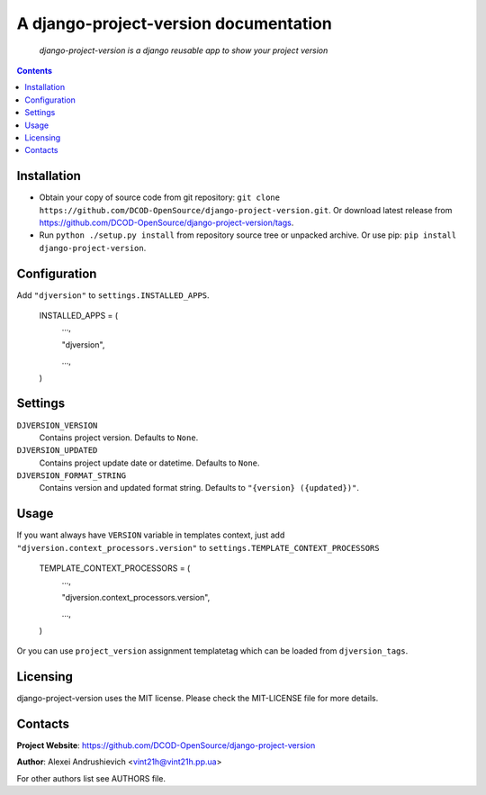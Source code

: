 .. django-project-version
.. README.rst

A django-project-version documentation
======================================

    *django-project-version is a django reusable app to show your project version*

.. contents::

Installation
------------
* Obtain your copy of source code from git repository: ``git clone https://github.com/DCOD-OpenSource/django-project-version.git``. Or download latest release from https://github.com/DCOD-OpenSource/django-project-version/tags.
* Run ``python ./setup.py install`` from repository source tree or unpacked archive. Or use pip: ``pip install django-project-version``.

Configuration
-------------
Add ``"djversion"`` to ``settings.INSTALLED_APPS``.

    INSTALLED_APPS = (
        ...,

        "djversion",

        ...,

    )


Settings
--------
``DJVERSION_VERSION``
    Contains project version. Defaults to ``None``.

``DJVERSION_UPDATED``
    Contains project update date or datetime. Defaults to ``None``.

``DJVERSION_FORMAT_STRING``
    Contains version and updated format string. Defaults to ``"{version} ({updated})"``.

Usage
-----
If you want always have ``VERSION`` variable in templates context, just add ``"djversion.context_processors.version"`` to ``settings.TEMPLATE_CONTEXT_PROCESSORS``

    TEMPLATE_CONTEXT_PROCESSORS = (
        ...,

        "djversion.context_processors.version",

        ...,

    )


Or you can use ``project_version`` assignment templatetag which can be loaded from ``djversion_tags``.

Licensing
---------
django-project-version uses the MIT license. Please check the MIT-LICENSE file for more details.

Contacts
--------
**Project Website**: https://github.com/DCOD-OpenSource/django-project-version

**Author**: Alexei Andrushievich <vint21h@vint21h.pp.ua>

For other authors list see AUTHORS file.
